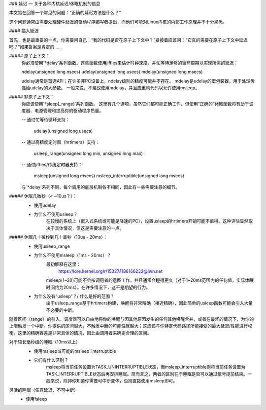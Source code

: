 ### 延迟 — 关于各种内核延迟/休眠机制的信息

本文旨在回答一个常见的问题：“正确的延迟方法是什么？”

这个问题通常由需要处理硬件延迟的驱动程序编写者提出，而他们可能对Linux内核的内部工作原理并不十分熟悉。

#### 插入延迟

首先，也是最重要的一点，你需要问自己：“我的代码是否在原子上下文中？”紧接着应该问：“它真的需要在原子上下文中延迟吗？”如果答案是肯定的……

##### 原子上下文：
    你必须使用`*delay`系列函数。这些函数使用jiffies来估计时钟速度，并忙等待足够的循环周期以实现所需的延迟：

    ndelay(unsigned long nsecs)  
    udelay(unsigned long usecs)  
    mdelay(unsigned long msecs)

    udelay通常是首选API；在许多非PC设备上，ndelay级别的精度可能并不存在。
    mdelay是udelay的宏包装器，用于处理传递给udelay的大参数。
    一般来说，不建议使用mdelay，并且应重构代码以允许使用msleep。

##### 非原子上下文：
    你应该使用`*sleep[_range]`系列函数。
    这里有几个选项，虽然它们都可能正确工作，但使用“正确的”休眠函数将有助于调度器、电源管理和提高你的驱动程序质量。

    -- 通过忙等待循环支持：

        udelay(unsigned long usecs)

    -- 通过高精度定时器（hrtimers）支持：

        usleep_range(unsigned long min, unsigned long max)

    -- 通过jiffies/传统定时器支持：

        msleep(unsigned long msecs)  
        msleep_interruptible(unsigned long msecs)

    与`*delay`系列不同，每个调用的底层机制各不相同，因此有一些需要注意的细节。

##### 休眠几微秒（< ~10us？）：
    * 使用udelay

    - 为什么不使用usleep？
        在较慢的系统上（嵌入式系统或可能是降速的PC），设置usleep的hrtimers开销可能不值得。这种评估显然取决于具体情况，但这是需要注意的一点。

##### 休眠几十微秒到几十毫秒（10us - 20ms）：
    * 使用usleep_range

    - 为什么不使用msleep（1ms - 20ms）？
        最初解释在这里：
            https://lore.kernel.org/r/15327.1186166232@lwn.net

        msleep(1~20)可能不会按调用者的意图工作，并且通常会睡得更久（对于1~20ms范围内的任何值，实际休眠时间约为20ms）。在许多情况下，这不是期望的行为。
    - 为什么没有“usleep”？/ 什么是好的范围？
        由于usleep_range基于hrtimers构建，唤醒将非常精确（接近精确），因此简单的usleep函数可能会引入大量不必要的中断。
随着区间（range）的引入，调度器可以自由地将你的唤醒与因其他原因发生的任何其他唤醒合并，或者在最坏的情况下，为你的上限触发一个中断。你提供的区间越大，不触发中断的可能性就越大；这应该与你特定代码路径所能接受的最大延迟/性能进行权衡。这里的精确容差是非常具体的情况，因此由调用者来确定合理的区间。

对于较长毫秒级的睡眠（10ms以上）
    * 使用msleep或可能的msleep_interruptible

    - 它们有什么区别？
        msleep将当前任务设置为TASK_UNINTERRUPTIBLE状态，而msleep_interruptible则将当前任务设置为TASK_INTERRUPTIBLE状态后再安排睡眠。简而言之，两者的区别在于睡眠是否可以通过信号提前结束。一般来说，除非你知道你需要可中断变体，否则直接使用msleep即可。

灵活的睡眠（任意延迟，不可中断）
    * 使用fsleep
